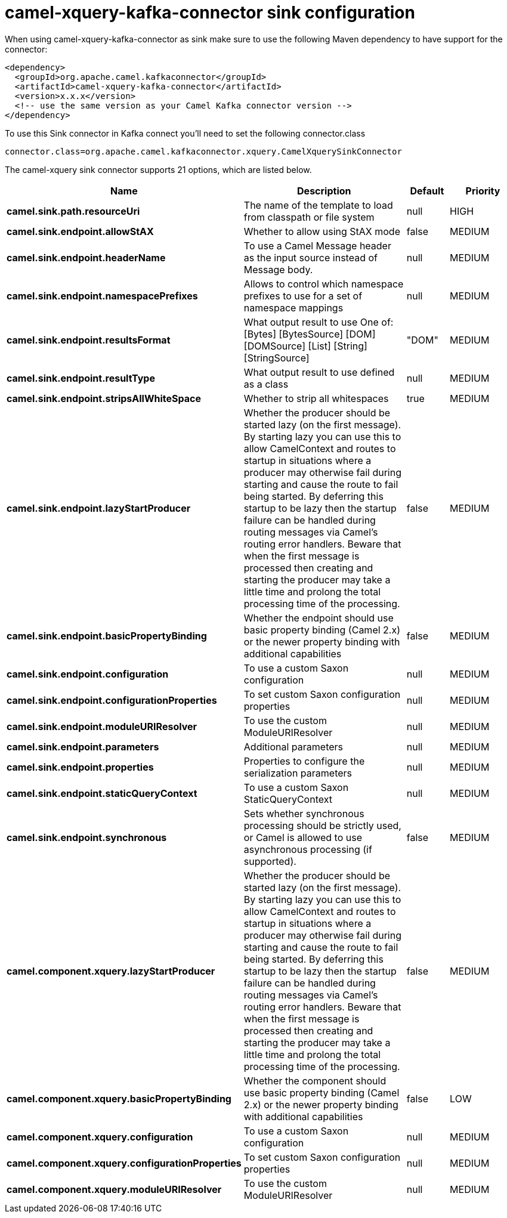 // kafka-connector options: START
[[camel-xquery-kafka-connector-sink]]
= camel-xquery-kafka-connector sink configuration

When using camel-xquery-kafka-connector as sink make sure to use the following Maven dependency to have support for the connector:

[source,xml]
----
<dependency>
  <groupId>org.apache.camel.kafkaconnector</groupId>
  <artifactId>camel-xquery-kafka-connector</artifactId>
  <version>x.x.x</version>
  <!-- use the same version as your Camel Kafka connector version -->
</dependency>
----

To use this Sink connector in Kafka connect you'll need to set the following connector.class

[source,java]
----
connector.class=org.apache.camel.kafkaconnector.xquery.CamelXquerySinkConnector
----


The camel-xquery sink connector supports 21 options, which are listed below.



[width="100%",cols="2,5,^1,2",options="header"]
|===
| Name | Description | Default | Priority
| *camel.sink.path.resourceUri* | The name of the template to load from classpath or file system | null | HIGH
| *camel.sink.endpoint.allowStAX* | Whether to allow using StAX mode | false | MEDIUM
| *camel.sink.endpoint.headerName* | To use a Camel Message header as the input source instead of Message body. | null | MEDIUM
| *camel.sink.endpoint.namespacePrefixes* | Allows to control which namespace prefixes to use for a set of namespace mappings | null | MEDIUM
| *camel.sink.endpoint.resultsFormat* | What output result to use One of: [Bytes] [BytesSource] [DOM] [DOMSource] [List] [String] [StringSource] | "DOM" | MEDIUM
| *camel.sink.endpoint.resultType* | What output result to use defined as a class | null | MEDIUM
| *camel.sink.endpoint.stripsAllWhiteSpace* | Whether to strip all whitespaces | true | MEDIUM
| *camel.sink.endpoint.lazyStartProducer* | Whether the producer should be started lazy (on the first message). By starting lazy you can use this to allow CamelContext and routes to startup in situations where a producer may otherwise fail during starting and cause the route to fail being started. By deferring this startup to be lazy then the startup failure can be handled during routing messages via Camel's routing error handlers. Beware that when the first message is processed then creating and starting the producer may take a little time and prolong the total processing time of the processing. | false | MEDIUM
| *camel.sink.endpoint.basicPropertyBinding* | Whether the endpoint should use basic property binding (Camel 2.x) or the newer property binding with additional capabilities | false | MEDIUM
| *camel.sink.endpoint.configuration* | To use a custom Saxon configuration | null | MEDIUM
| *camel.sink.endpoint.configurationProperties* | To set custom Saxon configuration properties | null | MEDIUM
| *camel.sink.endpoint.moduleURIResolver* | To use the custom ModuleURIResolver | null | MEDIUM
| *camel.sink.endpoint.parameters* | Additional parameters | null | MEDIUM
| *camel.sink.endpoint.properties* | Properties to configure the serialization parameters | null | MEDIUM
| *camel.sink.endpoint.staticQueryContext* | To use a custom Saxon StaticQueryContext | null | MEDIUM
| *camel.sink.endpoint.synchronous* | Sets whether synchronous processing should be strictly used, or Camel is allowed to use asynchronous processing (if supported). | false | MEDIUM
| *camel.component.xquery.lazyStartProducer* | Whether the producer should be started lazy (on the first message). By starting lazy you can use this to allow CamelContext and routes to startup in situations where a producer may otherwise fail during starting and cause the route to fail being started. By deferring this startup to be lazy then the startup failure can be handled during routing messages via Camel's routing error handlers. Beware that when the first message is processed then creating and starting the producer may take a little time and prolong the total processing time of the processing. | false | MEDIUM
| *camel.component.xquery.basicPropertyBinding* | Whether the component should use basic property binding (Camel 2.x) or the newer property binding with additional capabilities | false | LOW
| *camel.component.xquery.configuration* | To use a custom Saxon configuration | null | MEDIUM
| *camel.component.xquery.configurationProperties* | To set custom Saxon configuration properties | null | MEDIUM
| *camel.component.xquery.moduleURIResolver* | To use the custom ModuleURIResolver | null | MEDIUM
|===
// kafka-connector options: END
